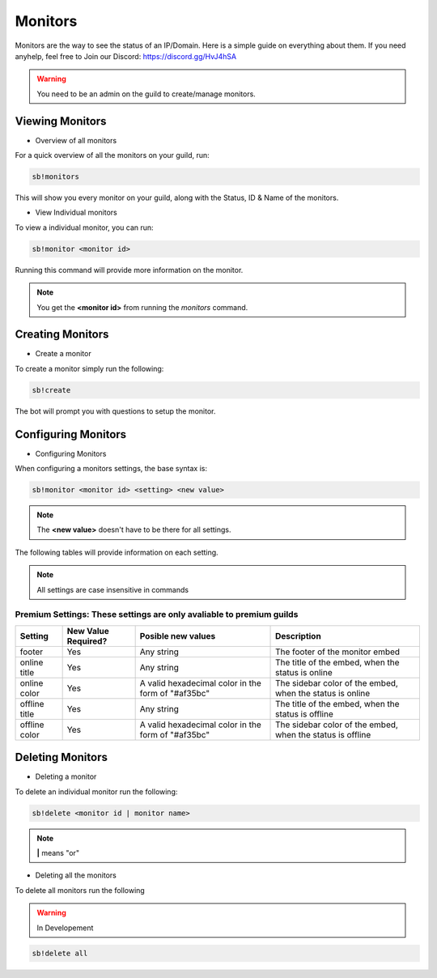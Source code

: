 ============
Monitors
============

Monitors are the way to see the status of an IP/Domain. Here is a simple guide on everything about them. If you need anyhelp, feel free to Join our Discord: https://discord.gg/HvJ4hSA

.. WARNING:: You need to be an admin on the guild to create/manage monitors.

Viewing Monitors
================
- Overview of all monitors
For a quick overview of all the monitors on your guild, run:

.. code-block:: none

    sb!monitors


This will show you every monitor on your guild, along with the Status, ID & Name of the monitors.

- View Individual monitors
To view a individual monitor, you can run:

.. code-block:: none

    sb!monitor <monitor id>


Running this command will provide more information on the monitor.

.. note:: 
    You get the **<monitor id>** from running the *monitors* command.

Creating Monitors
=================
- Create a monitor
To create a monitor simply run the following:

.. code-block:: none

    sb!create


The bot will prompt you with questions to setup the monitor.

Configuring Monitors
====================
- Configuring Monitors
When configuring a monitors settings, the base syntax is:

.. code-block:: none

    sb!monitor <monitor id> <setting> <new value>


.. note::
    The **<new value>** doesn't have to be there for all settings.


The following tables will provide information on each setting.

.. note::
    All settings are case insensitive in commands


+---------+---------------------+-----------------------------------+-----------------------------------------------+
| Setting | New Value Required? | Posible new values                | Description                                   |
+=========+=====================+===================================+===============================================+
| name    | Yes                 | Any string                        | The name of the monitor                       |
+---------+---------------------+-----------------------------------+-----------------------------------------------+
| ip      | Yes                 | Any valid domain or ip address     | The domain or ip of the monitor               |
+---------+---------------------+-----------------------------------+-----------------------------------------------+
| domain  | Yes                 | Any valid domain or ip address     | The domain or ip of the monitor               |
+---------+---------------------+-----------------------------------+-----------------------------------------------+
| enabled | No                  | Any value inputed will be ignored | Toggle wether the monitor is enabled or not   |
+---------+---------------------+-----------------------------------+-----------------------------------------------+
| enable  | No                  | Any value inputed will be ignored | Enable the monitor                            |
+---------+---------------------+-----------------------------------+-----------------------------------------------+
| disable | No                  | Any value inputed will be ignored | Disable the monitor                           |
+---------+---------------------+-----------------------------------+-----------------------------------------------+
| hidden  | No                  | Any value inputed will be ignored | Toggle wether the monitor ip is hidden or not |
+---------+---------------------+-----------------------------------+-----------------------------------------------+


Premium Settings: These settings are only avaliable to premium guilds
"""""""""""""""""""""""""""""""""""""""""""""""""""""""""""""""""""""

+----------------+---------------------+----------------------------------------------------+------------------------------------------------------------+
| Setting        | New Value Required? | Posible new values                                 | Description                                                |
+================+=====================+====================================================+============================================================+
| footer         | Yes                 | Any string                                         | The footer of the monitor embed                            |
+----------------+---------------------+----------------------------------------------------+------------------------------------------------------------+
| online title   | Yes                 | Any string                                         | The title of the embed, when the status is online          |
+----------------+---------------------+----------------------------------------------------+------------------------------------------------------------+
| online color   | Yes                 | A valid hexadecimal color in the form of "#af35bc" | The sidebar color of the embed, when the status is online  |
+----------------+---------------------+----------------------------------------------------+------------------------------------------------------------+
| offline title  | Yes                 | Any string                                         | The title of the embed, when the status is offline         |
+----------------+---------------------+----------------------------------------------------+------------------------------------------------------------+
| offline color  | Yes                 | A valid hexadecimal color in the form of "#af35bc" | The sidebar color of the embed, when the status is offline |
+----------------+---------------------+----------------------------------------------------+------------------------------------------------------------+


Deleting Monitors
=================
- Deleting a monitor
To delete an individual monitor run the following:

.. code-block:: none

    sb!delete <monitor id | monitor name>


.. note::
    **|** means "or"


- Deleting all the monitors
To delete all monitors run the following

.. warning:: In Developement


.. code-block:: none

    sb!delete all
